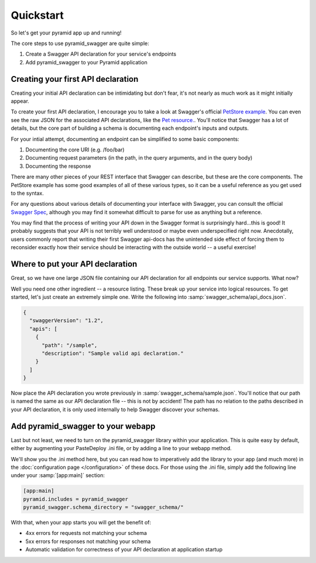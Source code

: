Quickstart
===========================================

So let's get your pyramid app up and running!

The core steps to use pyramid_swagger are quite simple:

1. Create a Swagger API declaration for your service's endpoints
2. Add pyramid_swagger to your Pyramid application

Creating your first API declaration
-----------------------------------

Creating your initial API declaration can be intimidating but don't fear, it's not nearly as much work as it might initially appear.

To create your first API declaration, I encourage you to take a look at Swagger's official `PetStore example <http://petstore.swagger.wordnik.com>`_. You can even see the raw JSON for the associated API declarations, like the `Pet resource. <http://petstore.swagger.wordnik.com/api/api-docs/pet>`_. You'll notice that Swagger has a lot of details, but the core part of building a schema is documenting each endpoint's inputs and outputs.

For your intial attempt, documenting an endpoint can be simplified to some basic components:

1. Documenting the core URI (e.g. /foo/bar)
2. Documenting request parameters (in the path, in the query arguments, and in the query body)
3. Documenting the response

There are many other pieces of your REST interface that Swagger can describe, but these are the core components. The PetStore example has some good examples of all of these various types, so it can be a useful reference as you get used to the syntax.

For any questions about various details of documenting your interface with Swagger, you can consult the official `Swagger Spec <https://github.com/wordnik/swagger-spec/blob/master/versions/1.2.md>`_, although you may find it somewhat difficult to parse for use as anything but a reference.

You may find that the process of writing your API down in the Swagger format is surprisingly hard...this is good! It probably suggests that your API is not terribly well understood or maybe even underspecified right now. Anecdotally, users commonly report that writing their first Swagger api-docs has the unintended side effect of forcing them to reconsider exactly how their service should be interacting with the outside world -- a useful exercise!

Where to put your API declaration
-----------------------------------

Great, so we have one large JSON file containing our API declaration for all endpoints our service supports. What now?

Well you need one other ingredient -- a resource listing. These break up your service into logical resources. To get started, let's just create an extremely simple one. Write the following into :samp:`swagger_schema/api_docs.json`.

.. code-block:: json

        {
          "swaggerVersion": "1.2",
          "apis": [
            {
              "path": "/sample",
              "description": "Sample valid api declaration."
            }
          ]
        }

Now place the API declaration you wrote previously in :samp:`swagger_schema/sample.json`. You'll notice that our path is named the same as our API declaration file -- this is not by accident! The path has no relation to the paths described in your API declaration, it is only used internally to help Swagger discover your schemas.

Add pyramid_swagger to your webapp
-----------------------------------

Last but not least, we need to turn on the pyramid_swagger library within your application. This is quite easy by default, either by augmenting your PasteDeploy .ini file, or by adding a line to your webapp method.

We'll show you the .ini method here, but you can read how to imperatively add the library to your app (and much more) in the :doc:`configuration page </configuration>` of these docs. For those using the .ini file, simply add the following line under your :samp:`[app:main]` section:

.. code-block:: ini

        [app:main]
        pyramid.includes = pyramid_swagger
        pyramid_swagger.schema_directory = "swagger_schema/"

With that, when your app starts you will get the benefit of:

* 4xx errors for requests not matching your schema
* 5xx errors for responses not matching your schema
* Automatic validation for correctness of your API declaration at application startup
